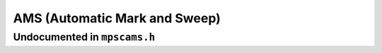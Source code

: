 .. _pool-ams:

==============================
AMS (Automatic Mark and Sweep)
==============================


-----------------------------
Undocumented in ``mpscams.h``
-----------------------------

.. c:function:: mps_class_t mps_class_ams(void)
.. c:function:: mps_class_t mps_class_ams_debug(void)


